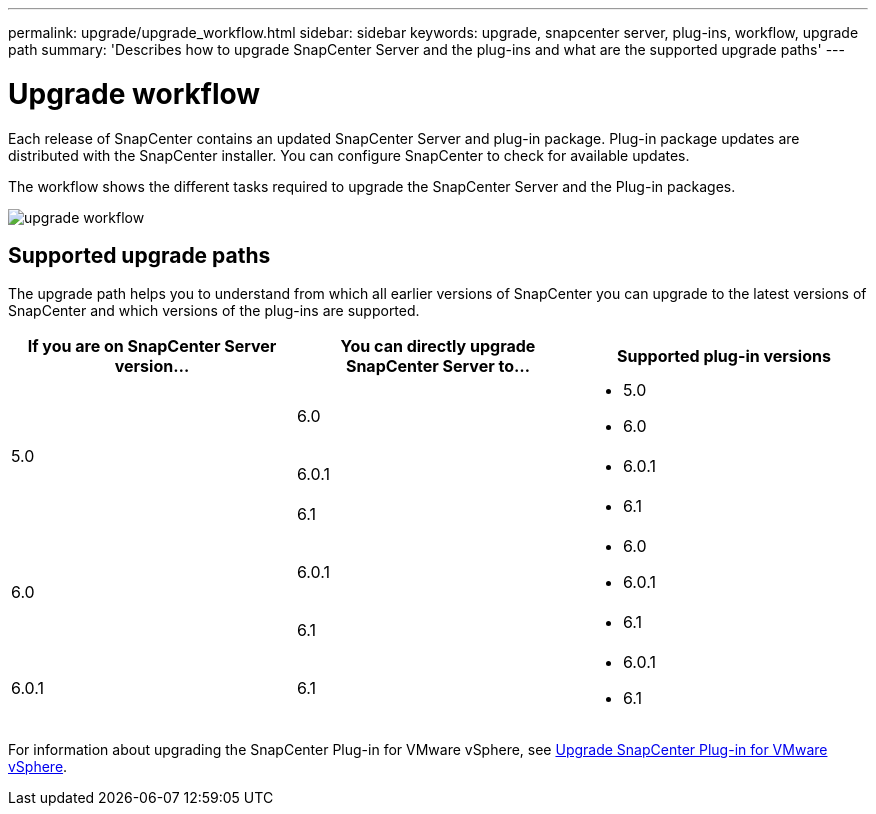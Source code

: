 ---
permalink: upgrade/upgrade_workflow.html
sidebar: sidebar
keywords: upgrade, snapcenter server, plug-ins, workflow, upgrade path
summary: 'Describes how to upgrade SnapCenter Server and the plug-ins and what are the supported upgrade paths'
---

= Upgrade workflow
:icons: font
:imagesdir: ../media/

[.lead]
Each release of SnapCenter contains an updated SnapCenter Server and plug-in package. Plug-in package updates are distributed with the SnapCenter installer. You can configure SnapCenter to check for available updates.

The workflow shows the different tasks required to upgrade the SnapCenter Server and the Plug-in packages.

image::../media/upgrade_workflow.gif[upgrade workflow]

== Supported upgrade paths

The upgrade path helps you to understand from which all earlier versions of SnapCenter you can upgrade to the latest versions of SnapCenter and which versions of the plug-ins are supported.

|===
| If you are on SnapCenter Server version... | You can directly upgrade SnapCenter Server to... | Supported plug-in versions

.3+| 5.0
| 6.0
a|
* 5.0
* 6.0

| 6.0.1
a|
* 6.0.1
|6.1
a|* 6.1

.2+| 6.0
a| 6.0.1
a|
* 6.0
* 6.0.1

| 6.1
a|
* 6.1

|6.0.1
 | 6.1
a| 
* 6.0.1
* 6.1

|===

For information about upgrading the SnapCenter Plug-in for VMware vSphere, see https://docs.netapp.com/us-en/sc-plugin-vmware-vsphere/scpivs44_upgrade.html[Upgrade SnapCenter Plug-in for VMware vSphere^].